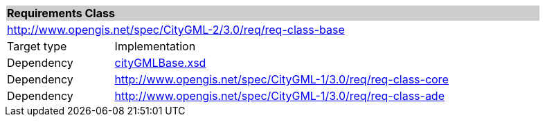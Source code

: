 [[base-requirements-class]]
[cols="1,4",width="90%"]
|===
2+|*Requirements Class* {set:cellbgcolor:#CACCCE}
2+|http://www.opengis.net/spec/CityGML-2/3.0/req/req-class-base {set:cellbgcolor:#FFFFFF}
|Target type |Implementation
|Dependency |http://schemas.opengis.net/citygml/3.0/cityGMLBase.xsd[cityGMLBase.xsd]
|Dependency |http://www.opengis.net/spec/CityGML-1/3.0/req/req-class-core
|Dependency |http://www.opengis.net/spec/CityGML-1/3.0/req/req-class-ade
|===
